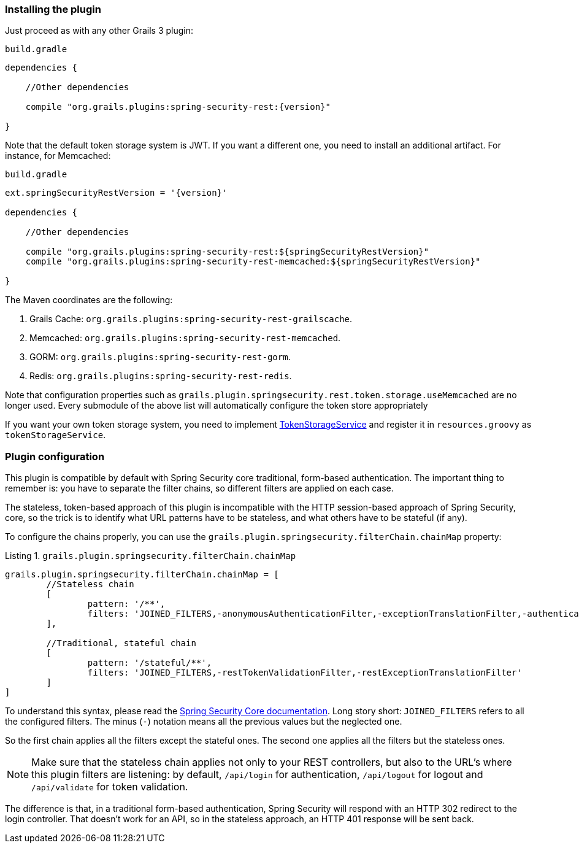 === Installing the plugin

Just proceed as with any other Grails 3 plugin:

[source,groovy,subs="attributes+"]
.`build.gradle`
----
dependencies {

    //Other dependencies

    compile "org.grails.plugins:spring-security-rest:{version}"

}
----

Note that the default token storage system is JWT. If you want a different one, you need to install an additional
artifact. For instance, for Memcached:

[source,groovy,subs="attributes+"]
.`build.gradle`
----

ext.springSecurityRestVersion = '{version}'

dependencies {

    //Other dependencies

    compile "org.grails.plugins:spring-security-rest:${springSecurityRestVersion}"
    compile "org.grails.plugins:spring-security-rest-memcached:${springSecurityRestVersion}"

}
----

The Maven coordinates are the following:

. Grails Cache: `org.grails.plugins:spring-security-rest-grailscache`.
. Memcached: `org.grails.plugins:spring-security-rest-memcached`.
. GORM: `org.grails.plugins:spring-security-rest-gorm`.
. Redis: `org.grails.plugins:spring-security-rest-redis`.

Note that configuration properties such as `grails.plugin.springsecurity.rest.token.storage.useMemcached` are no longer
used. Every submodule of the above list will automatically configure the token store appropriately

If you want your own token storage system, you need to implement
http://alvarosanchez.github.io/grails-spring-security-rest/latest/docs/gapi/grails/plugin/springsecurity/rest/token/storage/TokenStorageService.html[TokenStorageService]
and register it in `resources.groovy` as `tokenStorageService`.

=== Plugin configuration

This plugin is compatible by default with Spring Security core traditional, form-based authentication. The important thing
to remember is: you have to separate the filter chains, so different filters are applied on each case.

The stateless, token-based approach of this plugin is incompatible with the HTTP session-based approach of Spring Security,
core, so the trick is to identify what URL patterns have to be stateless, and what others have to be stateful (if any).

To configure the chains properly, you can use the `grails.plugin.springsecurity.filterChain.chainMap` property:

[source,groovy]
.Listing {counter:listing}. `grails.plugin.springsecurity.filterChain.chainMap`
----
grails.plugin.springsecurity.filterChain.chainMap = [
        //Stateless chain
        [
                pattern: '/**',
                filters: 'JOINED_FILTERS,-anonymousAuthenticationFilter,-exceptionTranslationFilter,-authenticationProcessingFilter,-securityContextPersistenceFilter,-rememberMeAuthenticationFilter'
        ],

        //Traditional, stateful chain
        [
                pattern: '/stateful/**',
                filters: 'JOINED_FILTERS,-restTokenValidationFilter,-restExceptionTranslationFilter'
        ]
]
----

To understand this syntax, please read the
https://grails-plugins.github.io/grails-spring-security-core/v3/index.html#filters[Spring Security Core documentation].
Long story short: `JOINED_FILTERS` refers to all the configured filters. The minus (`-`) notation means all the previous values
but the neglected one.

So the first chain applies all the filters except the stateful ones. The second one applies all the filters but the stateless ones.

[NOTE]
====
Make sure that the stateless chain applies not only to your REST controllers, but also to the URL's where this plugin
filters are listening: by default, `/api/login` for authentication, `/api/logout` for
logout and `/api/validate` for token validation.
====

The difference is that, in a traditional form-based authentication, Spring Security will respond with an HTTP 302 redirect
to the login controller. That doesn't work for an API, so in the stateless approach, an HTTP 401 response will be sent back.
